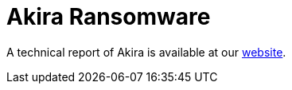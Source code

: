 = Akira Ransomware
 
A technical report of Akira is available at our https://www.ciberseguridad.eus/[website].

